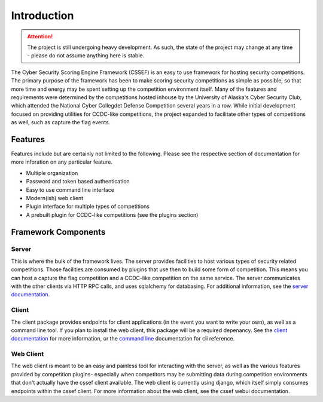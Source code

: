 Introduction
============

.. attention::
	The project is still undergoing heavy development. As such, the state of
	the project may change at any time - please do not assume anything here
	is stable.

The Cyber Security Scoring Engine Framework (CSSEF) is an easy to use
framework for hosting security competitions. The primary purpose of the
framework has been to make scoring security competitions as simple as
possible, so that more time and energy may be spent setting up the
competition environment itself. Many of the features and requirements were
determined by the competitions hosted inhouse by the University of Alaska's
Cyber Security Club, which attended the National Cyber Collegdet Defense
Competition several years in a row. While initial development focused on
providing utilities for CCDC-like competitions, the project expanded to
facilitate other types of competitions as well, such as capture the flag
events.

Features
--------
Features include but are certainly not limited to the following. Please see
the respective section of documentation for more inforation on any particular
feature.

- Multiple organization
- Password and token based authentication
- Easy to use command line interface
- Modern(ish) web client
- Plugin interface for multiple types of competitions
- A prebuilt plugin for CCDC-like competitions (see the plugins section)

Framework Components
--------------------

Server
~~~~~~
This is where the bulk of the framework lives. The server provides facilities
to host various types of security related competitions. Those facilities are
consumed by plugins that use then to build some form of competition. This
means you can host a capture the flag competition and a CCDC-like competition
on the same service. The server communicates with the other clients via HTTP
RPC calls, and uses sqlalchemy for databasing. For additional information, see
the `server documentation`_.

.. _server documentation: server.rst

Client
~~~~~~
The client package provides endpoints for client applications (in the event
you want to write your own), as well as a command line tool. If you plan to
install the web client, this package will be a required depenancy. See the
`client documentation`_ for more information, or the `command line`_
documentation for cli reference.

.. _client documentation: client.rst
.. _command line: cli.rst

Web Client
~~~~~~~~~~
The web client is meant to be an easy and painless tool for interacting with
the server, as well as the various features provided by competition plugins-
especially when competitors may be submitting data during competition
environments that don't actually have the cssef client available. The web
client is currently using django, which itself simply consumes endpoints
within the cssef client. For more information about the web client, see the
cssef webui documentation.
